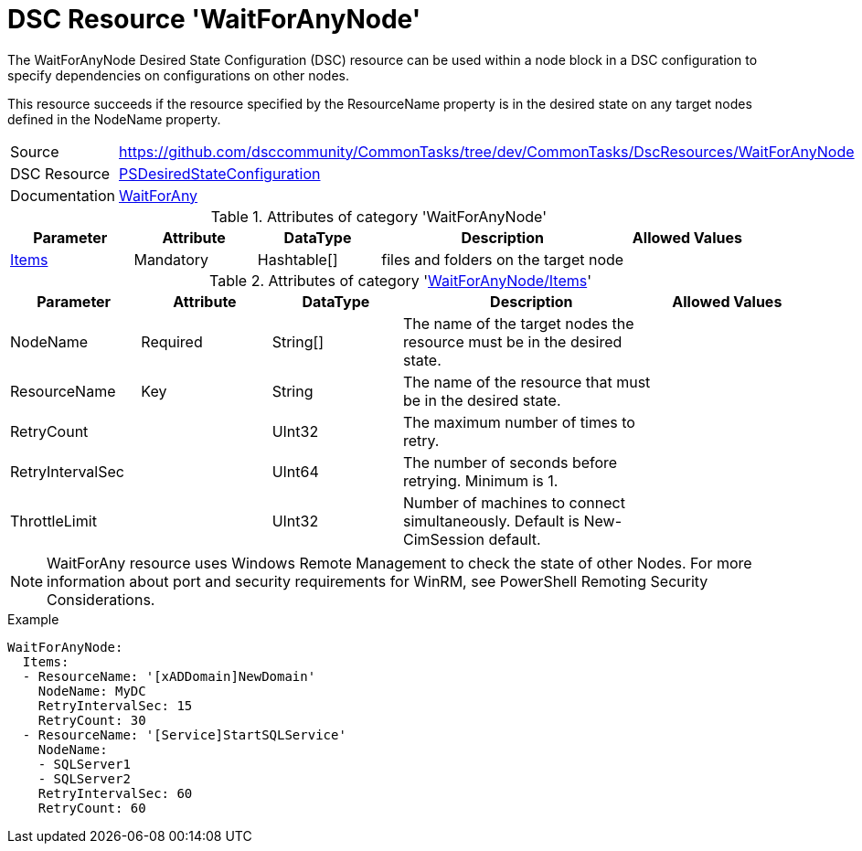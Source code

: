 // CommonTasks YAML Reference: WaitForAnyNode
// ===========================================

:YmlCategory: WaitForAnyNode


[[dscyml_waitforanynode, {YmlCategory}]]
= DSC Resource 'WaitForAnyNode'
// didn't work in production: = DSC Resource '{YmlCategory}'


[[dscyml_waitforanynode_abstract]]
.The {YmlCategory} Desired State Configuration (DSC) resource can be used within a node block in a DSC configuration to specify dependencies on configurations on other nodes.

This resource succeeds if the resource specified by the ResourceName property is in the desired state on any target nodes defined in the NodeName property.


[cols="1,3a" options="autowidth" caption=]
|===
| Source         | https://github.com/dsccommunity/CommonTasks/tree/dev/CommonTasks/DscResources/WaitForAnyNode
| DSC Resource   | https://docs.microsoft.com/en-us/powershell/module/psdesiredstateconfiguration/?view=powershell-5.1[PSDesiredStateConfiguration]
| Documentation  | https://docs.microsoft.com/en-us/powershell/scripting/dsc/reference/resources/windows/waitforanyresource?view=powershell-5.1[WaitForAny]
|===

.Attributes of category '{YmlCategory}'
[cols="1,1,1,2a,1a" options="header"]
|===
| Parameter
| Attribute
| DataType
| Description
| Allowed Values

| [[dscyml_waitforanynode_items, {YmlCategory}/Items]]<<dscyml_waitforanynode_items_details, Items>>
| Mandatory
| Hashtable[]
| files and folders on the target node
|

|===

[[dscyml_waitforanynode_items_details]]
.Attributes of category '<<dscyml_waitforanynode_items>>'
[cols="1,1,1,2a,1a" options="header"]
|===
| Parameter
| Attribute
| DataType
| Description
| Allowed Values

| NodeName
| Required
| String[]
| The name of the target nodes the resource must be in the desired state.
| 

| ResourceName
| Key
| String
| The name of the resource that must be in the desired state.
|

| RetryCount
|
| UInt32
| The maximum number of times to retry.
|

| RetryIntervalSec
|
| UInt64
| The number of seconds before retrying. Minimum is 1.
|

| ThrottleLimit
|
| UInt32
| Number of machines to connect simultaneously. Default is New-CimSession default.
|

|===


[NOTE]
====
WaitForAny resource uses Windows Remote Management to check the state of other Nodes. For more information about port and security requirements for WinRM, see PowerShell Remoting Security Considerations.
====


.Example
[source, yaml]
----
WaitForAnyNode:
  Items:
  - ResourceName: '[xADDomain]NewDomain'
    NodeName: MyDC
    RetryIntervalSec: 15
    RetryCount: 30
  - ResourceName: '[Service]StartSQLService'
    NodeName:
    - SQLServer1
    - SQLServer2
    RetryIntervalSec: 60
    RetryCount: 60
----